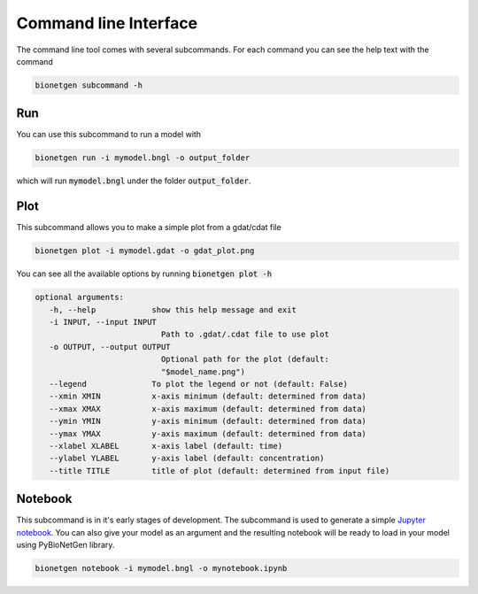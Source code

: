 .. _cli:

######################
Command line Interface
######################

The command line tool comes with several subcommands. For each command you can see the help
text with the command

.. code-block:: shell
   
   bionetgen subcommand -h

Run
===

You can use this subcommand to run a model with

.. code-block:: shell
   
   bionetgen run -i mymodel.bngl -o output_folder

which will run :code:`mymodel.bngl` under the folder :code:`output_folder`. 

Plot
====

This subcommand allows you to make a simple plot from a gdat/cdat file

.. code-block:: shell
   
   bionetgen plot -i mymodel.gdat -o gdat_plot.png

You can see all the available options by running :code:`bionetgen plot -h` 

.. code-block:: shell
   
   optional arguments:
      -h, --help            show this help message and exit
      -i INPUT, --input INPUT
                              Path to .gdat/.cdat file to use plot
      -o OUTPUT, --output OUTPUT
                              Optional path for the plot (default:
                              "$model_name.png")
      --legend              To plot the legend or not (default: False)
      --xmin XMIN           x-axis minimum (default: determined from data)
      --xmax XMAX           x-axis maximum (default: determined from data)
      --ymin YMIN           y-axis minimum (default: determined from data)
      --ymax YMAX           y-axis maximum (default: determined from data)
      --xlabel XLABEL       x-axis label (default: time)
      --ylabel YLABEL       y-axis label (default: concentration)
      --title TITLE         title of plot (default: determined from input file)

Notebook
========

This subcommand is in it's early stages of development. The subcommand is used to generate a
simple `Jupyter notebook <https://jupyter.org/>`_. You can also give your model as an argument
and the resulting notebook will be ready to load in your model using PyBioNetGen library. 

.. code-block:: shell
   
   bionetgen notebook -i mymodel.bngl -o mynotebook.ipynb